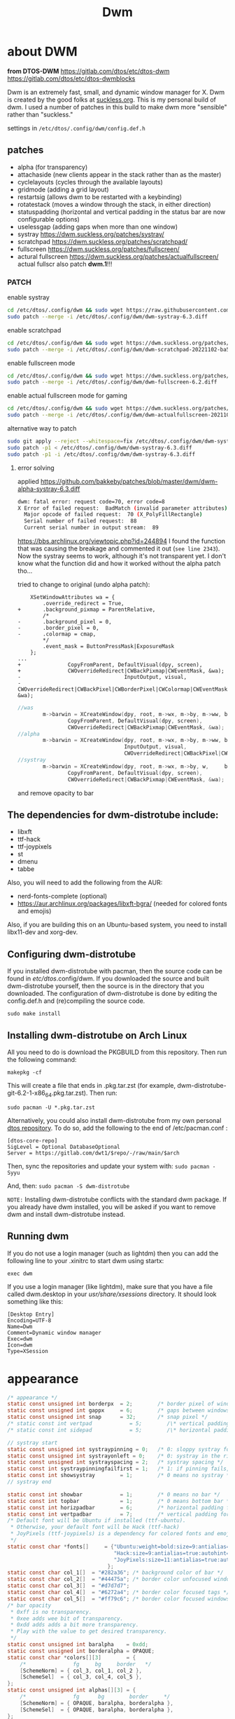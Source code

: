 #+title: Dwm
#+STARTUP: overvie

* about DWM
#+CAPTION: dmenu-distrotube
#+ATTR_HTML: :alt dmenu-distrotube :title dmenu-distrotube :align left
*from DTOS-DWM*
https://gitlab.com/dtos/etc/dtos-dwm
https://gitlab.com/dtos/etc/dtos-dwmblocks

Dwm is an extremely fast, small, and dynamic window manager for X. Dwm is created by the good folks at [[https://suckless.org][suckless.org]].  This is my personal build of dwm.  I used a number of patches in this build to make dwm more "sensible" rather than "suckless."

settings in ~/etc/dtos/.config/dwm/config.def.h~
** patches
+ alpha (for transparency)
+ attachaside (new clients appear in the stack rather than as the master)
+ cyclelayouts (cycles through the available layouts)
+ gridmode (adding a grid layout)
+ restartsig (allows dwm to be restarted with a keybinding)
+ rotatestack (moves a window through the stack, in either direction)
+ statuspadding (horizontal and vertical padding in the status bar are now configurable options)
+ uselessgap (adding gaps when more than one window)
+ systray https://dwm.suckless.org/patches/systray/
+ scratchpad https://dwm.suckless.org/patches/scratchpad/
+ fullscreen https://dwm.suckless.org/patches/fullscreen/
+ actural fullscreen https://dwm.suckless.org/patches/actualfullscreen/
  actual fullscr also patch *dwm.1*!!!
# + barpadding https://dwm.suckless.org/patches/barpadding/

*** PATCH
enable systray
#+begin_src sh :dir /sudo::
cd /etc/dtos/.config/dwm && sudo wget https://raw.githubusercontent.com/bakkeby/patches/master/dwm/dwm-alpha-systray-6.3.diff
sudo patch --merge -i /etc/dtos/.config/dwm/dwm-systray-6.3.diff
#+end_src

enable scratchpad
#+begin_src sh :dir /sudo::
cd /etc/dtos/.config/dwm && sudo wget https://dwm.suckless.org/patches/scratchpad/dwm-scratchpad-20221102-ba56fe9.diff
sudo patch --merge -i /etc/dtos/.config/dwm/dwm-scratchpad-20221102-ba56fe9.diff
#+end_src

enable fullscreen mode
#+begin_src sh :dir /sudo::
cd /etc/dtos/.config/dwm && sudo wget https://dwm.suckless.org/patches/fullscreen/dwm-fullscreen-6.2.diff
sudo patch --merge -i /etc/dtos/.config/dwm/dwm-fullscreen-6.2.diff
#+end_src

enable actual fullscreen mode for gaming
#+begin_src sh :dir /sudo::
cd /etc/dtos/.config/dwm && sudo wget https://dwm.suckless.org/patches/actualfullscreen/dwm-actualfullscreen-20211013-cb3f58a.diff
sudo patch --merge -i /etc/dtos/.config/dwm/dwm-actualfullscreen-20211013-cb3f58a.diff
#+end_src

# enable bar margins
# #+begin_src sh :dir /sudo::
# cd /etc/dtos/.config/dwm && sudo wget https://dwm.suckless.org/patches/barpadding/dwm-barpadding-6.2.diff
# sudo patch --merge -i /etc/dtos/.config/dwm/dwm-barpadding-6.2.diff
# #+end_src


alternative way to patch
#+begin_src sh
sudo git apply --reject --whitespace=fix /etc/dtos/.config/dwm/dwm-systray-6.3.diff
sudo patch -p1 < /etc/dtos/.config/dwm/dwm-systray-6.3.diff
sudo patch -p1 -i /etc/dtos/.config/dwm/dwm-systray-6.3.diff
#+end_src

**** error solving
applied https://github.com/bakkeby/patches/blob/master/dwm/dwm-alpha-systray-6.3.diff


#+begin_src bash
dwm: fatal error: request code=70, error code=8
X Error of failed request:  BadMatch (invalid parameter attributes)
  Major opcode of failed request:  70 (X_PolyFillRectangle)
  Serial number of failed request:  88
  Current serial number in output stream:  89
#+end_src

https://bbs.archlinux.org/viewtopic.php?id=244894
I found the function that was causing the breakage and commented it out (=see line 2343=). Now the systray seems to work, although it's not transparent yet. I don't know what the function did and how it worked without the alpha patch tho...

tried to change to original (undo alpha patch):
#+begin_src
	XSetWindowAttributes wa = {
		.override_redirect = True,
+		.background_pixmap = ParentRelative,
		/*
-		.background_pixel = 0,
-		.border_pixel = 0,
-		.colormap = cmap,
		*/
		.event_mask = ButtonPressMask|ExposureMask
	};
...
+				CopyFromParent, DefaultVisual(dpy, screen),
+				CWOverrideRedirect|CWBackPixmap|CWEventMask, &wa);
-		                          InputOutput, visual,
-		                          CWOverrideRedirect|CWBackPixel|CWBorderPixel|CWColormap|CWEventMask, &wa);
#+end_src

#+begin_src c
//was
		m->barwin = XCreateWindow(dpy, root, m->wx, m->by, m->ww, bh, 0, DefaultDepth(dpy, screen),
				CopyFromParent, DefaultVisual(dpy, screen),
				CWOverrideRedirect|CWBackPixmap|CWEventMask, &wa);
//alpha
		m->barwin = XCreateWindow(dpy, root, m->wx, m->by, m->ww, bh, 0, depth,
		                          InputOutput, visual,
		                          CWOverrideRedirect|CWBackPixel|CWBorderPixel|CWColormap|CWEventMask, &wa);
//systray
		m->barwin = XCreateWindow(dpy, root, m->wx, m->by, w,     bh, 0, DefaultDepth(dpy, screen),
				CopyFromParent, DefaultVisual(dpy, screen),
				CWOverrideRedirect|CWBackPixmap|CWEventMask, &wa);
#+end_src
and remove opacity to bar
** The dependencies for dwm-distrotube include:
+ libxft
+ ttf-hack
+ ttf-joypixels
+ st
+ dmenu
+ tabbe

Also, you will need to add the following from the AUR:
+ nerd-fonts-complete (optional)
+ https://aur.archlinux.org/packages/libxft-bgra/ (needed for colored fonts and emojis)

Also, if you are building this on an Ubuntu-based system, you need to install libx11-dev and xorg-dev.

** Configuring dwm-distrotube

If you installed dwm-distrotube with pacman, then the source code can be found in /etc/dtos/.config/dwm.  If you downloaded the source and built dwm-distrotube yourself, then the source is in the directory that you downloaded.  The configuration of dwm-distrotube is done by editing the config.def.h and (re)compiling the source code.

=sudo make install=

** Installing dwm-distrotube on Arch Linux
All you need to do is download the PKGBUILD from this repository.  Then run the following command:

=makepkg -cf=

This will create a file that ends in .pkg.tar.zst (for example, dwm-distrotube-git-6.2-1-x86_64.pkg.tar.zst).  Then run:

=sudo pacman -U *.pkg.tar.zst=

Alternatively, you could also install dwm-distrotube from my own personal [[https://gitlab.com/dwt1/dtos][dtos repository]].  To do so, add the following to the end of /etc/pacman.conf :

#+begin_example
[dtos-core-repo]
SigLevel = Optional DatabaseOptional
Server = https://gitlab.com/dwt1/$repo/-/raw/main/$arch
#+end_example

Then, sync the repositories and update your system with:
=sudo pacman -Syyu=

And, then:
=sudo pacman -S dwm-distrotube=

=NOTE:= Installing dwm-distrotube conflicts with the standard dwm package.  If you already have dwm installed, you will be asked if you want to remove dwm and install dwm-distrotube instead.

** Running dwm
If you do not use a login manager (such as lightdm) then you can add the following line to your .xinitrc to start dwm using startx:

=exec dwm=

If you use a login manager (like lightdm), make sure that you have a file called dwm.desktop in your /usr/share/xsessions/ directory.  It should look something like this:

#+begin_example
[Desktop Entry]
Encoding=UTF-8
Name=Dwm
Comment=Dynamic window manager
Exec=dwm
Icon=dwm
Type=XSession
#+end_example
* appearance
#+begin_src c :tangle "/sudo::/etc/dtos/.config/dwm/config.def.h"
/* appearance */
static const unsigned int borderpx  = 2;        /* border pixel of windows */
static const unsigned int gappx     = 6;        /* gaps between windows */
static const unsigned int snap      = 32;       /* snap pixel */
/* static const int vertpad            = 5;        /\* vertical padding of bar *\/ */
/* static const int sidepad            = 5;        /\* horizontal padding of bar *\/ */

// systray start
static const unsigned int systraypinning = 0;   /* 0: sloppy systray follows selected monitor, >0: pin systray to monitor X */
static const unsigned int systrayonleft = 0;    /* 0: systray in the right corner, >0: systray on left of status text */
static const unsigned int systrayspacing = 2;   /* systray spacing */
static const int systraypinningfailfirst = 1;   /* 1: if pinning fails, display systray on the first monitor, False: display systray on the last monitor*/
static const int showsystray        = 1;        /* 0 means no systray */
// systray end

static const int showbar            = 1;        /* 0 means no bar */
static const int topbar             = 1;        /* 0 means bottom bar */
static const int horizpadbar        = 6;        /* horizontal padding for statusbar */
static const int vertpadbar         = 7;        /* vertical padding for statusbar */
/* Default font will be Ubuntu if installed (ttf-ubuntu).
 ,* Otherwise, your default font will be Hack (ttf-hack)
 ,* JoyPixels (ttf-joypixels) is a dependency for colored fonts and emojis.
 ,*/
static const char *fonts[]     = {"Ubuntu:weight=bold:size=9:antialias=true:hinting=true",
                                  "Hack:size=9:antialias=true:autohint=true",
                                  "JoyPixels:size=11:antialias=true:autohint=true"
						     	};
static const char col_1[]  = "#282a36"; /* background color of bar */
static const char col_2[]  = "#44475a"; /* border color unfocused windows */
static const char col_3[]  = "#d7d7d7";
static const char col_4[]  = "#6272a4"; /* border color focused tags */
static const char col_5[]  = "#ff79c6"; /* border color focused windows */
/* bar opacity
 ,* 0xff is no transparency.
 ,* 0xee adds wee bit of transparency.
 ,* 0xdd adds adds a bit more transparency.
 ,* Play with the value to get desired transparency.
 ,*/
static const unsigned int baralpha    = 0xdd;
static const unsigned int borderalpha = OPAQUE;
static const char *colors[][3]        = {
	/*               fg     bg     border   */
	[SchemeNorm] = { col_3, col_1, col_2 },
	[SchemeSel]  = { col_3, col_4, col_5 },
};
static const unsigned int alphas[][3] = {
	/*               fg      bg        border     */
	[SchemeNorm] = { OPAQUE, baralpha, borderalpha },
	[SchemeSel]  = { OPAQUE, baralpha, borderalpha },
};

#+end_src
* status bar (DWMblocks)
To use my dwmblocks, you also need to download the scripts found [here](https://gitlab.com/dwt1/dotfiles/-/tree/master/.local/bin).
#+begin_src c :tangle "/sudo::/etc/dtos/.config/dwmblocks/blocks.def.h"
//Modify this file to change what commands output to your statusbar, and recompile using the make command.
static const Block blocks[] = {
	/*Icon*/ /*Command*/	 	                            /*Update Interval*/	/*Update Signal*/
/*  {" 🐧 ", "/etc/dtos/.config/dwmblocks/scripts/kernel",	  360,		          2},

	{" 💻 ", "/etc/dtos/.config/dwmblocks/scripts/memory",	  6,		          1},

	{" 🔊 ", "/etc/dtos/.config/dwmblocks/scripts/volume",    0,		          10},
*/
	{" 🕑 ", "/home/arthur/Applications/clock",	  60,	              0},

};

//sets delimeter between status commands. NULL character ('\0') means no delimeter.
static char delim = ' | ';
#+end_src
* tagging
#+begin_src c :tangle "/sudo::/etc/dtos/.config/dwm/config.def.h"
/* tagging */
/* static const char *tags[] = { "1", "2", "3", "4", "5", "6", "7", "8", "9" }; */
/* static const char *tags[] = { "", "", "", "", "", "", "", "", "" }; */
static const char *tags[] = { "main", "doc", "www", "dev", "mes", "sys", "add1", "add2", "add2" };

static const Rule rules[] = {
	/* xprop(1):
	 ,*	WM_CLASS(STRING) = instance, class
	 ,*	WM_NAME(STRING) = title
	 ,*/
	/* class      instance    title       tags mask     isfloating   monitor */
	{ "Gimp",     NULL,       NULL,       0,            1,           -1 },
	{ "Firefox",  NULL,       NULL,       1 << 8,       0,           -1 },
};

#+end_src
* layouts
#+begin_src c :tangle "/sudo::/etc/dtos/.config/dwm/config.def.h"
/* layout(s) */
static const float mfact        = 0.55; /* factor of master area size [0.05..0.95] */
static const int nmaster        = 1;    /* number of clients in master area */
static const int resizehints    = 0;    /* 1 means respect size hints in tiled resizals */
static const int lockfullscreen = 1;    /* 1 will force focus on the fullscreen window */

#include "grid.c"
static const Layout layouts[] = {
	/* symbol     arrange function */
	{ "[]=",      tile },    /* first entry is default */
	{ "><>",      NULL },    /* no layout function means floating behavior */
	{ "[M]",      monocle },
	{ "HHH",      grid },
  { NULL,       NULL },
};

#+end_src
* keybindings
The MODKEY is set to the Super key
#+begin_src c :tangle "/sudo::/etc/dtos/.config/dwm/config.def.h"
/* key definitions */
#define MODKEY Mod4Mask

#define TAGKEYS(KEY,TAG)												\
	{1, {{MODKEY, KEY}},								view,           {.ui = 1 << TAG} },	\
	{1, {{MODKEY|ControlMask, KEY}},					toggleview,     {.ui = 1 << TAG} }, \
	{1, {{MODKEY|ShiftMask, KEY}},						tag,            {.ui = 1 << TAG} }, \
	{1, {{MODKEY|ControlMask|ShiftMask, KEY}},			toggletag,      {.ui = 1 << TAG} },

/* helper for spawning shell commands in the pre dwm-5.0 fashion */
#define SHCMD(cmd) { .v = (const char*[]){ "/bin/sh", "-c", cmd, NULL } }

/* commands */
static char dmenumon[2]          = "0"; /* component of dmenucmd, manipulated in spawn() */
/* static const char *dmenucmd[]    = { "dmenu_run -fn 'Noto Sans:bold:pixelsize=24' -i -p \'Run: \'", NULL }; */
static const char scratchpadname[] = "scratchpad";
static const char *dmenucmd[]    = { "rofi", "-show", "run", NULL };
static const char *termcmd[]     = { "alacritty", NULL };
static const char *tabtermcmd[]  = { "tabbed", "-r", "2", "st", "-w", "''", NULL };
static const char *scratchpadcmd[] = {"alacritty", "-t", scratchpadname, "-o", "window.dimensions.columns=150", "-o", "window.dimensions.lines=38", NULL };

static Keychord keychords[] = {
	/*    Keys                           function        argument */
	{1, {{MODKEY, XK_space}},			 spawn,          {.v = dmenucmd } },
	{1, {{MODKEY, XK_Return}},			 spawn,          {.v = termcmd } },
	{1, {{MODKEY, XK_q}},				 killclient,     {0} },
  {1, {{MODKEY|ControlMask, XK_w}},    togglescratch,  {.v = scratchpadcmd } },
	/* {1, {{Mod1Mask, XK_Return}},         spawn,          {.v = tabtermcmd } }, */

  /* Chords */
	{2, {{MODKEY, XK_e}, {0, XK_e}},     spawn,         SHCMD("emacsclient -c -a 'emacs' --eval '(dashboard-open)'") },
	{2, {{MODKEY, XK_e}, {0, XK_d}},     spawn,         SHCMD("emacsclient -c -a 'emacs' --eval '(dired nil)'") },
	{2, {{MODKEY, XK_e}, {0, XK_c}},     spawn,         SHCMD("emacsclient -c -a 'emacs' /home/arthur/CONFIG.org") },
	{2, {{MODKEY, XK_e}, {0, XK_n}},     spawn,         SHCMD("emacsclient -c -a 'emacs' /home/arthur/Project/Notes/roam/20220507152159-notes.org") },
	{2, {{MODKEY, XK_a}, {0, XK_a}},     spawn,         SHCMD("pamac-manager") },
	{2, {{MODKEY, XK_a}, {0, XK_s}},     spawn,         SHCMD("manjaro-settings-manager") },
	{2, {{MODKEY, XK_a}, {0, XK_c}},     spawn,         SHCMD("qalculate-gtk") },
	{2, {{MODKEY, XK_a}, {0, XK_g}},     spawn,         SHCMD("/home/arthur/Applications/rofi-gaming.sh") },

  /* Web browsers */
  {1, {{MODKEY, XK_b}},                spawn,         SHCMD("firefox") },
	{1, {{Mod1Mask, XK_e}},              spawn,         SHCMD("dolphin") },


	{1, {{MODKEY|ShiftMask, XK_b}},	  togglebar,      {0} },
	{1, {{MODKEY, XK_j}},				  focusstack,     {.i = +1 } },
	{1, {{MODKEY, XK_k}},				  focusstack,     {.i = -1 } },
	{1, {{MODKEY|ShiftMask, XK_j}},	  rotatestack,    {.i = +1 } },
	{1, {{MODKEY|ShiftMask, XK_k}},	  rotatestack,    {.i = -1 } },
	{1, {{MODKEY, XK_u}},				  incnmaster,     {.i = +1 } },
	{1, {{MODKEY, XK_i}},				  incnmaster,     {.i = -1 } },
	{1, {{MODKEY, XK_h}},				  setmfact,       {.f = -0.05} },
	{1, {{MODKEY, XK_l}},				  setmfact,       {.f = +0.05} },
	{1, {{MODKEY, XK_o}},				  zoom,           {0} },
	{1, {{MODKEY, XK_Tab}},			  view,           {0} },

    /* Layout manipulation */
	/* {1, {{MODKEY, XK_Tab}},			  cyclelayout,    {.i = -1 } }, */
	/* {1, {{MODKEY|ShiftMask, XK_Tab}},	  cyclelayout,    {.i = +1 } }, */
	{1, {{MODKEY, XK_t}},				  setlayout,      {.v = &layouts[0]} },
	{1, {{MODKEY, XK_f}},				  setlayout,      {.v = &layouts[1]} },
	{1, {{MODKEY, XK_m}},				  setlayout,      {.v = &layouts[2]} },
	{1, {{MODKEY, XK_g}},				  setlayout,      {.v = &layouts[3]} },
  {1, {{MODKEY|ShiftMask, XK_m}},	  togglefullscr,  {0} },
	/* {1, {{MODKEY, XK_space}},			  setlayout,      {0} }, */

	{1, {{MODKEY|ShiftMask, XK_space}},   togglefloating, {0} },
	{1, {{MODKEY, XK_0}},				  view,           {.ui = ~0 } },
	{1, {{MODKEY|ShiftMask, XK_0}},	  tag,            {.ui = ~0 } },

    /* Switching between monitors */
	{1, {{MODKEY, XK_comma}},			  focusmon,       {.i = -1 } },
	{1, {{MODKEY, XK_period}},			  focusmon,       {.i = +1 } },
	{1, {{MODKEY|ShiftMask, XK_comma}},   tagmon,         {.i = -1 } },
	{1, {{MODKEY|ShiftMask, XK_period}},  tagmon,         {.i = +1 } },

	TAGKEYS(                        XK_1,                      0)
	TAGKEYS(                        XK_2,                      1)
	TAGKEYS(                        XK_3,                      2)
	TAGKEYS(                        XK_4,                      3)
	TAGKEYS(                        XK_5,                      4)
	TAGKEYS(                        XK_6,                      5)
	TAGKEYS(                        XK_7,                      6)
	TAGKEYS(                        XK_8,                      7)
	TAGKEYS(                        XK_9,                      8)
 // numpad
  TAGKEYS(                        XK_KP_End,                    0)
	TAGKEYS(                        XK_KP_Down,                   1)
	TAGKEYS(                        XK_KP_Page_Down,              2)
	TAGKEYS(                        XK_KP_Left,                   3)
	TAGKEYS(                        XK_KP_Begin,                  4)
	TAGKEYS(                        XK_KP_Right,                  5)
	TAGKEYS(                        XK_KP_Home,                   6)
	TAGKEYS(                        XK_KP_Up,                     7)
	TAGKEYS(                        XK_KP_Page_Up,                8)

    /* Restart or quit dwm */
	{1, {{MODKEY|ShiftMask, XK_r}},		  quit,           {1} },
	{1, {{MODKEY|ShiftMask, XK_q}},		  quit,           {0} },
};

/* button definitions */
/* click can be ClkTagBar, ClkLtSymbol, ClkStatusText, ClkWinTitle, ClkClientWin, or ClkRootWin */
static Button buttons[] = {
	/* click                event mask      button          function        argument */
	{ ClkLtSymbol,          0,              Button1,        setlayout,      {0} },
	{ ClkLtSymbol,          0,              Button3,        setlayout,      {.v = &layouts[2]} },
	{ ClkWinTitle,          0,              Button2,        zoom,           {0} },
	{ ClkStatusText,        0,              Button2,        spawn,          {.v = termcmd } },
	{ ClkClientWin,         MODKEY,         Button1,        movemouse,      {0} },
	{ ClkClientWin,         MODKEY,         Button2,        togglefloating, {0} },
	{ ClkClientWin,         MODKEY,         Button3,        resizemouse,    {0} },
	{ ClkTagBar,            0,              Button1,        view,           {0} },
	{ ClkTagBar,            0,              Button3,        toggleview,     {0} },
	{ ClkTagBar,            MODKEY,         Button1,        tag,            {0} },
	{ ClkTagBar,            MODKEY,         Button3,        toggletag,      {0} },
};
#+end_src
* scripts
** autostart script
all main things in Applications/autostart.sh used by SSDM (.xsession)
#+BEGIN_SRC bash :tangle /home/arthur/.dwm/autostart.sh
#! /bin/bash
lxsession &
# xrandr --output HDMI-0 --off --output HDMI-1 --off --output HDMI-2 --off --output DP-0 --mode 2560x1080 --pos 2560x44 --rotate normal --output DP-1 --off --output DP-2 --off --output DP-3 --off --output DP-4 --primary --mode 2560x1440 --pos 0x0 --rotate normal --output DP-5 --off &
dwmblocks &
# picom --xrender-sync-fence &
# nm-applet &
# volumeicon &
# ~/Applications/Kensington_Expert_Setup.sh &
# numlockx &
# klipper &
# xsetroot -cursor_name left_ptr &
# systemctl --user start syncthing.service &
# /usr/bin/emacs --daemon &
# export QT_QPA_PLATFORMTHEME=\"qt5ct\" &
# feh --randomize --bg-fill /usr/share/backgrounds/dtos-backgrounds/* &
# setxkbmap -layout us,ru -option grp:alt_space_toggle &
# kbdd &
# xdotool mousemove 1280 720 &
#+end_src
** clock
#+begin_src bash :tangle /home/arthur/Applications/clock
#! /bin/bash
echo -e $(date +"%d-%b-%y(%a) %H:%M"| sed 's/  / /g')
#+end_src

#+begin_src bash
chmod +x /home/arthur/Applications/clock
#+end_src

* TEST
testing WM (from another stable WM)
#+begin_src bash
Xephyr -br -ac -noreset -screen 800x600 :1 &
export DISPLAY=:1
dwm &
#+end_src
* DEPLOY
** DWMBLOCKS
#+begin_src sh :dir /sudo::
cd /etc/dtos/.config/dwmblocks/ && sudo rm -rf blocks.h ; sudo make clean install && sudo cp dwmblocks /usr/bin
#+end_src
** DWM
#+begin_src sh :dir /sudo:: :results output
chmod +x /home/arthur/.dwm/autostart.sh
chmod +x /home/arthur/Applications/autostart.sh
cd /etc/dtos/.config/dwm/ && sudo rm -rf config.h ; sudo make clean install && sudo cp dwm /usr/bin
#+end_src

#+RESULTS:
#+begin_example
rm -f dwm drw.o dwm.o util.o dwm-6.3.tar.gz
dwm build options:
CFLAGS   = -std=c99 -pedantic -Wall -Wno-deprecated-declarations -Os -I/usr/X11R6/include -I/usr/include/freetype2 -D_DEFAULT_SOURCE -D_BSD_SOURCE -D_POSIX_C_SOURCE=200809L -DVERSION="6.3" -DXINERAMA
LDFLAGS  = -L/usr/X11R6/lib -lX11 -lXinerama -lfontconfig -lXft -lXrender
CC       = cc
cp config.def.h config.h
cc -c -std=c99 -pedantic -Wall -Wno-deprecated-declarations -Os -I/usr/X11R6/include -I/usr/include/freetype2 -D_DEFAULT_SOURCE -D_BSD_SOURCE -D_POSIX_C_SOURCE=200809L -DVERSION=\"6.3\" -DXINERAMA drw.c
cc -c -std=c99 -pedantic -Wall -Wno-deprecated-declarations -Os -I/usr/X11R6/include -I/usr/include/freetype2 -D_DEFAULT_SOURCE -D_BSD_SOURCE -D_POSIX_C_SOURCE=200809L -DVERSION=\"6.3\" -DXINERAMA dwm.c
cc -c -std=c99 -pedantic -Wall -Wno-deprecated-declarations -Os -I/usr/X11R6/include -I/usr/include/freetype2 -D_DEFAULT_SOURCE -D_BSD_SOURCE -D_POSIX_C_SOURCE=200809L -DVERSION=\"6.3\" -DXINERAMA util.c
cc -o dwm drw.o dwm.o util.o -L/usr/X11R6/lib -lX11 -lXinerama -lfontconfig -lXft -lXrender
mkdir -p /usr/local/bin
cp -f dwm /usr/local/bin
chmod 755 /usr/local/bin/dwm
mkdir -p /usr/local/share/man/man1
sed "s/VERSION/6.3/g" < dwm.1 > /usr/local/share/man/man1/dwm.1
chmod 644 /usr/local/share/man/man1/dwm.1
mkdir -p /usr/local/share/xsession
cp -f dwm.desktop /usr/local/share/xsession
chmod 644 /usr/local/share/xsession/dwm.desktop
#+end_example
